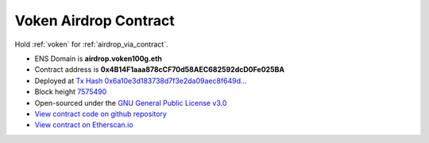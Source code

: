 .. _airdrop_contract:

Voken Airdrop Contract
======================

Hold :ref:`voken` for :ref:`airdrop_via_contract`.


|logo_etherscan_verified| |logo_github| |logo_verified|

- ENS Domain is **airdrop.voken100g.eth**
- Contract address is **0x4B14F1aaa878cCF70d58AEC682592dcD0Fe025BA**
- Deployed at `Tx Hash 0x6a10e3d183738d7f3e2da09aec8f649d...`_
- Block height `7575490`_
- Open-sourced under the `GNU General Public License v3.0`_
- `View contract code on github repository`_
- `View contract on Etherscan.io`_

.. _Tx Hash 0x6a10e3d183738d7f3e2da09aec8f649d...: https://etherscan.io/tx/0x6a10e3d183738d7f3e2da09aec8f649d8c61284c76bd24df4bd23a43d983e1a0
.. _7575490: https://etherscan.io/tx/0x6a10e3d183738d7f3e2da09aec8f649d8c61284c76bd24df4bd23a43d983e1a0
.. _GNU General Public License v3.0: https://github.com/voken100g/contracts/blob/master/LICENSE
.. _View contract code on github repository: https://github.com/voken100g/contracts/blob/master/VokenAirdrop.sol
.. _View contract on Etherscan.io: https://etherscan.io/address/0x4b14f1aaa878ccf70d58aec682592dcd0fe025ba

.. |logo_github| image:: /_static/logos/github.svg
   :width: 36px
   :height: 36px

.. |logo_etherscan_verified| image:: /_static/logos/etherscan_verified.svg
   :width: 36px
   :height: 36px

.. |logo_verified| image:: /_static/logos/verified.svg
   :width: 36px
   :height: 36px


